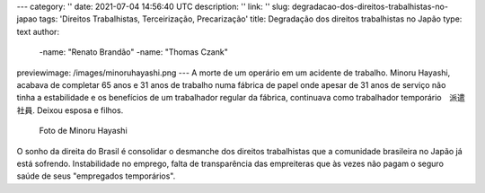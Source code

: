 ---
category: ''
date: 2021-07-04 14:56:40 UTC
description: ''
link: ''
slug: degradacao-dos-direitos-trabalhistas-no-japao
tags: 'Direitos Trabalhistas, Terceirização, Precarização'
title: Degradação dos direitos trabalhistas no Japão
type: text
author:
  -name: "Renato Brandão"
  -name: "Thomas Czank"
previewimage: /images/minoruhayashi.png
---
A morte de um operário em um acidente de trabalho. Minoru Hayashi, acabava de completar 65 anos e 31 anos de trabalho numa fábrica de papel onde apesar de 31 anos de serviço não tinha a estabilidade e os benefícios de um trabalhador regular da fábrica, continuava como trabalhador temporário　派遣社員. Deixou esposa e filhos.

.. figure:: /images/minoruhayashi.png
    :width: 350
    :alt: Foto de Minoru Hayashi

    Foto de Minoru Hayashi

.. TEASER_END

O sonho da direita do Brasil é consolidar o desmanche dos direitos trabalhistas que a comunidade brasileira no Japão já está sofrendo. Instabilidade no emprego, falta de transparência das empreiteras que às vezes não pagam o seguro saúde de seus "empregados temporários". 
